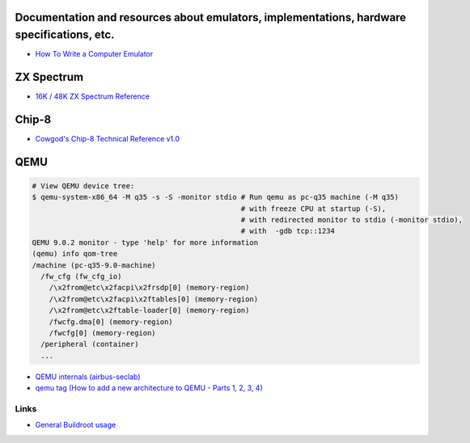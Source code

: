 ===========================================================================================
Documentation and resources about emulators, implementations, hardware specifications, etc.
===========================================================================================
* `How To Write a Computer Emulator <https://fms.komkon.org/EMUL8/HOWTO.html>`_

===========
ZX Spectrum
===========
* `16K / 48K ZX Spectrum Reference <https://worldofspectrum.org/faq/reference/48kreference.htm>`_

======
Chip-8
======
* `Cowgod's Chip-8 Technical Reference v1.0 <http://devernay.free.fr/hacks/chip8/C8TECH10.HTM>`_

====
QEMU
====
.. code-block:: shell

  # View QEMU device tree:
  $ qemu-system-x86_64 -M q35 -s -S -monitor stdio # Run qemu as pc-q35 machine (-M q35)
                                                   # with freeze CPU at startup (-S), 
                                                   # with redirected monitor to stdio (-monitor stdio),
                                                   # with  -gdb tcp::1234
  QEMU 9.0.2 monitor - type 'help' for more information
  (qemu) info qom-tree                                                        
  /machine (pc-q35-9.0-machine)     
    /fw_cfg (fw_cfg_io)                                                                                                             
      /\x2from@etc\x2facpi\x2frsdp[0] (memory-region)
      /\x2from@etc\x2facpi\x2ftables[0] (memory-region)                       
      /\x2from@etc\x2ftable-loader[0] (memory-region)
      /fwcfg.dma[0] (memory-region)                                                                                                 
      /fwcfg[0] (memory-region)                 
    /peripheral (container)                                
    ...
* `QEMU internals (airbus-seclab) <https://airbus-seclab.github.io/qemu_blog/>`_
* `qemu tag (How to add a new architecture to QEMU - Parts 1, 2, 3, 4) <https://fgoehler.com/blog/category/qemu/>`_


   

Links
-----

* `General Buildroot usage <https://bootlin.com/~thomas/site/buildroot/common-usage.html>`_
